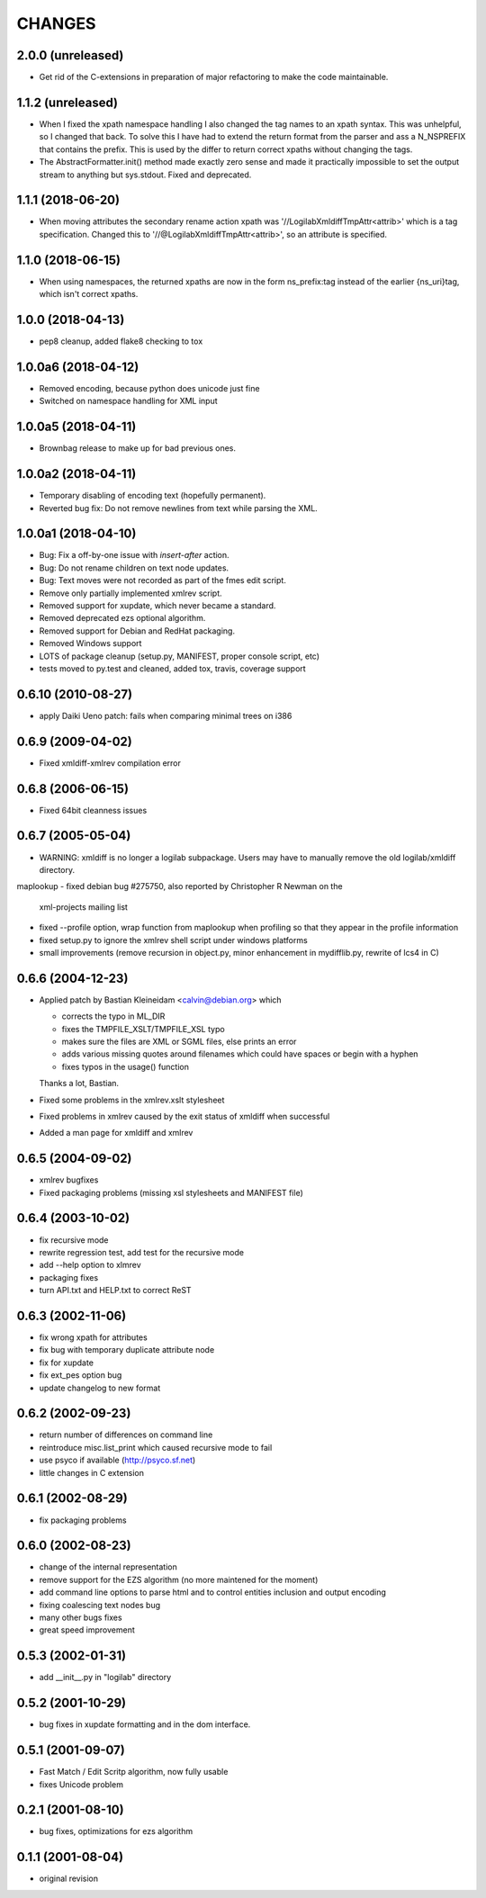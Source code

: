 CHANGES
=======
2.0.0 (unreleased)
------------------

- Get rid of the C-extensions in preparation of major refactoring to make the
  code maintainable.


1.1.2 (unreleased)
------------------

- When I fixed the xpath namespace handling I also changed the tag names to
  an xpath syntax. This was unhelpful, so I changed that back. To solve this
  I have had to extend the return format from the parser and ass a N_NSPREFIX
  that contains the prefix. This is used by the differ to return correct
  xpaths without changing the tags.

- The AbstractFormatter.init() method made exactly zero sense and made it
  practically impossible to set the output stream to anything but sys.stdout.
  Fixed and deprecated.


1.1.1 (2018-06-20)
------------------

- When moving attributes the secondary rename action xpath was
  '//LogilabXmldiffTmpAttr<attrib>' which is a tag specification.
  Changed this to '//@LogilabXmldiffTmpAttr<attrib>', so an attribute
  is specified.


1.1.0 (2018-06-15)
------------------

- When using namespaces, the returned xpaths are now in the form ns_prefix:tag
  instead of the earlier {ns_uri}tag, which isn't correct xpaths.


1.0.0 (2018-04-13)
------------------

- pep8 cleanup, added flake8 checking to tox


1.0.0a6 (2018-04-12)
--------------------

- Removed encoding, because python does unicode just fine

- Switched on namespace handling for XML input


1.0.0a5 (2018-04-11)
--------------------

- Brownbag release to make up for bad previous ones.

1.0.0a2 (2018-04-11)
--------------------

- Temporary disabling of encoding text (hopefully permanent).

- Reverted bug fix: Do not remove newlines from text while parsing
  the XML.


1.0.0a1 (2018-04-10)
--------------------

- Bug: Fix a off-by-one issue with `insert-after` action.

- Bug: Do not rename children on text node updates.

- Bug: Text moves were not recorded as part of the fmes edit script.

- Remove only partially implemented xmlrev script.

- Removed support for xupdate, which never became a standard.

- Removed deprecated ezs optional algorithm.

- Removed support for Debian and RedHat packaging.

- Removed Windows support

- LOTS of package cleanup (setup.py, MANIFEST, proper console script, etc)

- tests moved to py.test and cleaned, added tox, travis, coverage support


0.6.10 (2010-08-27)
-------------------

- apply Daiki Ueno patch: fails when comparing minimal trees on i386


0.6.9 (2009-04-02)
------------------

- Fixed xmldiff-xmlrev compilation error


0.6.8 (2006-06-15)
------------------

- Fixed 64bit cleanness issues


0.6.7 (2005-05-04)
------------------

- WARNING: xmldiff is no longer a logilab subpackage. Users may have to
  manually remove the old logilab/xmldiff directory.
maplookup
- fixed debian bug #275750, also reported by Christopher R Newman on the
  xml-projects mailing list

- fixed --profile option, wrap function from maplookup when profiling so that
  they appear in the profile information

- fixed setup.py to ignore the xmlrev shell script under windows platforms

- small improvements (remove recursion in object.py, minor enhancement in
  mydifflib.py, rewrite of lcs4 in C)


0.6.6 (2004-12-23)
------------------

- Applied patch by Bastian Kleineidam <calvin@debian.org> which

  - corrects the typo in  ML_DIR

  - fixes the TMPFILE_XSLT/TMPFILE_XSL typo

  - makes sure the files are XML or SGML files, else prints an error

  - adds various missing quotes around filenames which could have
    spaces or begin with a hyphen

  - fixes typos in the usage() function

  Thanks a lot, Bastian.

- Fixed some problems in the xmlrev.xslt stylesheet

- Fixed problems in xmlrev caused by the exit status of xmldiff when
  successful

- Added a man page for xmldiff and xmlrev


0.6.5 (2004-09-02)
------------------

- xmlrev bugfixes

- Fixed packaging problems (missing xsl stylesheets and MANIFEST file)


0.6.4 (2003-10-02)
------------------

- fix recursive mode

- rewrite regression test, add test for the recursive mode

- add --help option to xlmrev

- packaging fixes

- turn API.txt and HELP.txt to correct ReST


0.6.3 (2002-11-06)
------------------

- fix wrong xpath for attributes

- fix bug with temporary duplicate attribute node

- fix for xupdate

- fix ext_pes option bug

- update changelog to new format


0.6.2 (2002-09-23)
------------------

- return number of differences on command line

- reintroduce misc.list_print which caused recursive mode
  to fail

- use psyco if available (http://psyco.sf.net)

- little changes in C extension


0.6.1 (2002-08-29)
------------------

- fix packaging problems


0.6.0 (2002-08-23)
------------------

- change of the internal representation

- remove support for the EZS algorithm (no more maintened
  for the moment)

- add command line options to parse html and to control
  entities inclusion and output encoding

- fixing coalescing text nodes bug

- many other bugs fixes

- great speed improvement


0.5.3 (2002-01-31)
------------------

- add __init__.py in "logilab" directory


0.5.2 (2001-10-29)
------------------

- bug fixes in xupdate formatting and in the dom interface.


0.5.1 (2001-09-07)
------------------

- Fast Match / Edit Scritp algorithm, now fully usable

- fixes Unicode problem


0.2.1 (2001-08-10)
------------------

- bug fixes, optimizations for ezs algorithm


0.1.1 (2001-08-04)
------------------

- original revision
